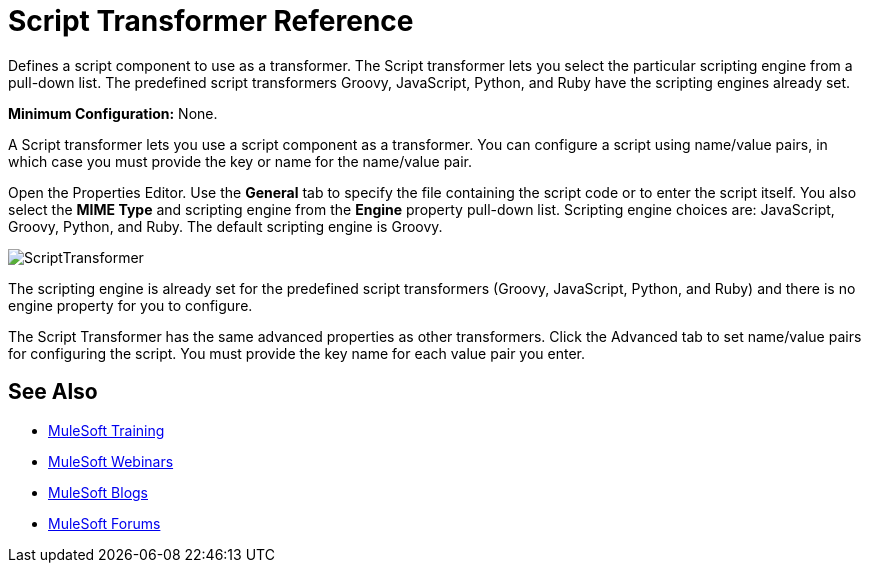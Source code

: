 = Script Transformer Reference
:keywords: anypoint studio, component, legacy code, script, java, javascript, python, ruby, groovy, custom code

Defines a script component to use as a transformer. The Script transformer lets you select the particular scripting engine from a pull-down list. The predefined script transformers Groovy, JavaScript, Python, and Ruby have the scripting engines already set.

*Minimum Configuration:* None.

A Script transformer lets you use a script component as a transformer. You can configure a script using name/value pairs, in which case you must provide the key or name for the name/value pair.

Open the Properties Editor. Use the *General* tab to specify the file containing the script code or to enter the script itself. You also select the *MIME Type* and scripting engine from the *Engine* property pull-down list. Scripting engine choices are: JavaScript, Groovy, Python, and Ruby. The default scripting engine is Groovy.

image:ScriptTransformer.png[ScriptTransformer]

The scripting engine is already set for the predefined script transformers (Groovy, JavaScript, Python, and Ruby) and there is no engine property for you to configure.

The Script Transformer has the same advanced properties as other transformers. Click the Advanced tab to set name/value pairs for configuring the script. You must provide the key name for each value pair you enter.

== See Also

* link:http://training.mulesoft.com[MuleSoft Training]
* link:https://www.mulesoft.com/webinars[MuleSoft Webinars]
* link:http://blogs.mulesoft.com[MuleSoft Blogs]
* link:http://forums.mulesoft.com[MuleSoft Forums]
